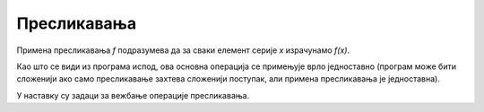 Пресликавања
============

Примена пресликавања *f* подразумева да за сваки елемент серије *x* израчунамо *f(x)*.

.. questionnote::

    **Пример - коцке**
    
    За *n* датих величина ивице коцке исписати запремине тих коцки.

Као што се види из програма испод, ова основна операција се примењује врло једноставно (програм може бити сложенији ако само пресликавање захтева сложенији поступак, али примена пресликавања је једноставна).

.. activecode:: osnovne_kubovi
    :passivecode: true
    :coach:
    :includesrc: _src/petlje/osnovne_kubovi.cs

У наставку су задаци за вежбање операције пресликавања.


